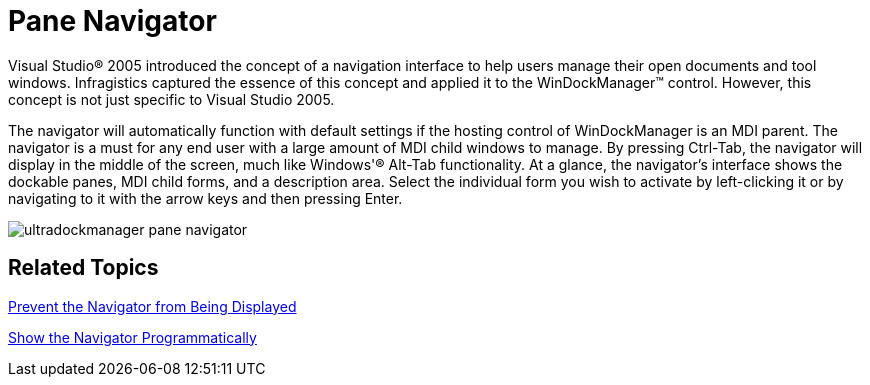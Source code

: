﻿////

|metadata|
{
    "name": "windockmanager-pane-navigator-whats-new-2006-1",
    "controlName": [],
    "tags": [],
    "guid": "{193216CA-707E-4C53-B459-94C6CB93C880}",  
    "buildFlags": [],
    "createdOn": "0001-01-01T00:00:00Z"
}
|metadata|
////

= Pane Navigator

Visual Studio® 2005 introduced the concept of a navigation interface to help users manage their open documents and tool windows. Infragistics captured the essence of this concept and applied it to the WinDockManager™ control. However, this concept is not just specific to Visual Studio 2005.

The navigator will automatically function with default settings if the hosting control of WinDockManager is an MDI parent. The navigator is a must for any end user with a large amount of MDI child windows to manage. By pressing Ctrl-Tab, the navigator will display in the middle of the screen, much like Windows'® Alt-Tab functionality. At a glance, the navigator's interface shows the dockable panes, MDI child forms, and a description area. Select the individual form you wish to activate by left-clicking it or by navigating to it with the arrow keys and then pressing Enter.

image::images/WinDockManager_Pane_Navigator_Whats_New_2006_1_01.png[ultradockmanager pane navigator]

== Related Topics

link:windockmanager-prevent-the-navigator-from-being-displayed.html[Prevent the Navigator from Being Displayed]

link:windockmanager-show-the-navigator-programmatically.html[Show the Navigator Programmatically]